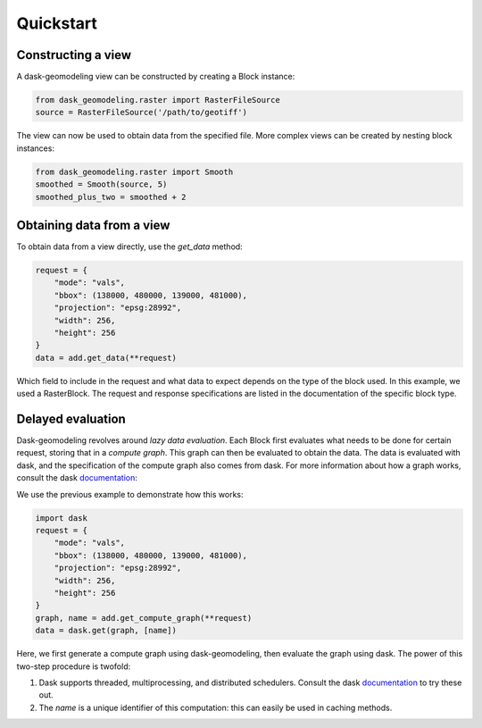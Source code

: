 Quickstart
==========

Constructing a view
-------------------

A dask-geomodeling view can be constructed by creating a Block instance:

.. code:: python

   from dask_geomodeling.raster import RasterFileSource
   source = RasterFileSource('/path/to/geotiff')


The view can now be used to obtain data from the specified file. More
complex views can be created by nesting block instances:

.. code:: python

   from dask_geomodeling.raster import Smooth
   smoothed = Smooth(source, 5)
   smoothed_plus_two = smoothed + 2


Obtaining data from a view
--------------------------

To obtain data from a view directly, use the `get_data` method:

.. code:: python

   request = {
       "mode": "vals",
       "bbox": (138000, 480000, 139000, 481000),
       "projection": "epsg:28992",
       "width": 256,
       "height": 256
   }
   data = add.get_data(**request)


Which field to include in the request and what data to expect depends on the
type of the block used. In this example, we used a RasterBlock. The request
and response specifications are listed in the documentation of the specific
block type.

Delayed evaluation
------------------

Dask-geomodeling revolves around *lazy data evaluation*. Each Block first
evaluates what needs to be done for certain request, storing that in a
*compute graph*. This graph can then be evaluated to obtain the data. The data
is evaluated with dask, and the specification of the compute graph also comes
from dask. For more information about how a graph works, consult the dask
documentation_:

.. _documentation: http://docs.dask.org/en/latest/custom-graphs.html

We use the previous example to demonstrate how this works:

.. code:: python

   import dask
   request = {
       "mode": "vals",
       "bbox": (138000, 480000, 139000, 481000),
       "projection": "epsg:28992",
       "width": 256,
       "height": 256
   }
   graph, name = add.get_compute_graph(**request)
   data = dask.get(graph, [name])

Here, we first generate a compute graph using dask-geomodeling, then evaluate
the graph using dask. The power of this two-step procedure is twofold:

1. Dask supports threaded, multiprocessing, and distributed schedulers. Consult
   the dask documentation_ to try these out.
2. The `name` is a unique identifier of this computation: this can
   easily be used in caching methods.

.. _docs: https://docs.dask.org/en/latest/scheduling.html
